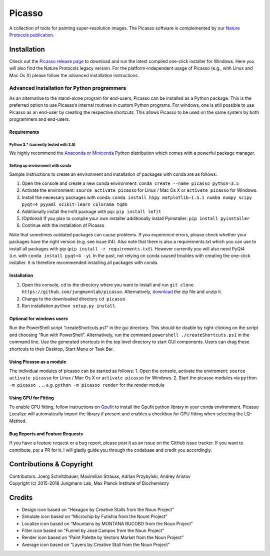 Picasso
=======
.. image:: https://readthedocs.org/projects/picassosr/badge/?version=latest
   :target: https://picassosr.readthedocs.io/en/latest/?badge=latest
   :alt: Documentation Status
                
.. image:: main_render.png
   :scale: 100 %
   :alt: UML Render view

A collection of tools for painting super-resolution images. The Picasso software is complemented by our `Nature Protocols publication <https://www.nature.com/nprot/journal/v12/n6/abs/nprot.2017.024.html>`__.

Installation
------------

Check out the `Picasso release page <https://github.com/jungmannlab/picasso/releases/>`__ to download and run the latest compiled one-click installer for Windows. Here you will also find the Nature Protocols legacy version. For the platform-independent usage of Picasso (e.g., with Linux and Mac Os X) please follow the advanced installation instructions.

Advanced installation for Python programmers
~~~~~~~~~~~~~~~~~~~~~~~~~~~~~~~~~~~~~~~~~~~~

As an alternative to the stand-alone program for end-users, Picasso can be installed as a Python package. This is the preferred option to use Picasso’s internal routines in custom Python programs. For windows, one is still possible to use Picasso as an end-user by creating the respective shortcuts. This allows Picasso to be used on the same system by both programmers and end-users.

Requirements
^^^^^^^^^^^^

Python 3.\* (currently tested with 3.5)
'''''''''''''''''''''''''''''''''''''''

We highly recommend the `Anaconda or Miniconda <https://www.continuum.io/downloads>`__ Python distribution which comes with a powerful package manager.

Setting up environment with conda
'''''''''''''''''''''''''''''''''

Sample instructions to create an environment and installation of packages with conda are as follows:

1. Open the console and create a new conda environment: ``conda create --name picasso python=3.5``
2. Activate the environment: ``source activate picasso`` for Linux / Mac Os X or ``activate picasso`` for Windows.
3. Install the necessary packages with conda: ``conda install h5py matplotlib=1.5.1 numba numpy scipy pyqt=4 pyyaml scikit-learn colorama tqdm``
4. Additionally install the lmfit package with pip: ``pip install lmfit``
5. (Optional) If you plan to compile your own installer additionally install Pyinstaller: ``pip install pyinstaller``
6. Continue with the installation of Picasso

Note that sometimes outdated packages can cause problems. If you experience errors, please check whether your packages have the right version (e.g. see issue #4). Also note that there is also a requirements.txt which you can use to install all packages with pip (``pip install -r requirements.txt``). However currently you will also need PyQt4 (i.e. with ``conda install pyqt=4 -y``). In the past, not relying on conda caused troubles with creating the one-click installer. It is therefore recommended installing all packages with conda.

.. _installation-1:

Installation
^^^^^^^^^^^^

1. Open the console, ``cd`` to the directory where you want to install and run ``git clone https://github.com/jungmannlab/picasso``. Alternatively, `download <https://github.com/jungmannlab/picasso/archive/master.zip>`__ the zip file and unzip it.
2. Change to the downloaded directory ``cd picasso``
3. Run installation ``python setup.py install``.


Optional for windows users
^^^^^^^^^^^^^^^^^^^^^^^^^^

Run the PowerShell script “createShortcuts.ps1” in the gui directory. This should be doable by right-clicking on the script and choosing “Run with PowerShell”. Alternatively, run the command
``powershell ./createShortcuts.ps1`` in the command line. Use the generated shortcuts in the top level directory to start GUI components. Users can drag these shortcuts to their Desktop, Start Menu or Task Bar.

Using Picasso as a module
^^^^^^^^^^^^^^^^^^^^^^^^^

The individual modules of picasso can be started as follows:
1. Open the console, activate the enviroment: ``source activate picasso`` for Linux / Mac Os X or ``activate picasso`` for Windows. 
2. Start the picasso modules via ``python -m picasso ..``, e.g. ``python -m picasso render`` for the render module

Using GPU for Fitting
^^^^^^^^^^^^^^^^^^^^^

To enable GPU fitting, follow instructions on `Gpufit <https://github.com/gpufit/Gpufit>`__ to install the Gpufit python library in your conda environment. Picasso Localize will automatically import the library if present and enables a checkbox for GPU fitting when selecting the LQ-Method.


Bug Reports and Feature Requests
^^^^^^^^^^^^^^^^^^^^^^^^^^^^^^^^

If you have a feature request or a bug report, please post it as an issue on the GitHub issue tracker. If you want to contribute, put a PR for it. I will gladly guide you through the codebase and credit you accordingly.

Contributions & Copyright
-------------------------

| Contributors: Joerg Schnitzbauer, Maximilian Strauss, Adrian Przybylski, Andrey Aristov
| Copyright (c) 2015-2018 Jungmann Lab, Max Planck Institute of
  Biochemistry

Credits
-------

-  Design icon based on “Hexagon by Creative Stalls from the Noun
   Project”
-  Simulate icon based on “Microchip by Futishia from the Nount Project”
-  Localize icon based on “Mountains by MONTANA RUCOBO from the Noun
   Project”
-  Filter icon based on “Funnel by José Campos from the Noun Project”
-  Render icon based on “Paint Palette by Vectors Market from the Noun
   Project”
-  Average icon based on “Layers by Creative Stall from the Noun
   Project”
